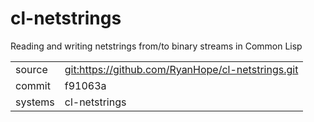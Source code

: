 * cl-netstrings

Reading and writing netstrings from/to binary streams in Common Lisp

|---------+-------------------------------------------|
| source  | git:https://github.com/RyanHope/cl-netstrings.git   |
| commit  | f91063a  |
| systems | cl-netstrings |
|---------+-------------------------------------------|

